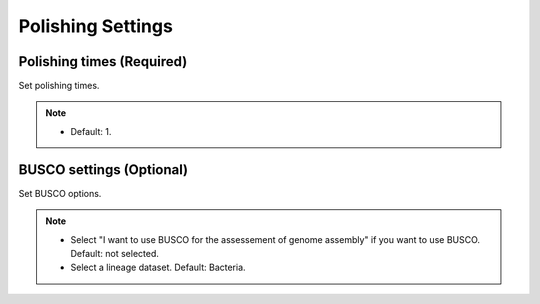 Polishing Settings
==================

.. image:: /img/PolishingSettings.png

.. image:: /img/AdvancedPolishingSettings.png

Polishing times (Required)
__________________________
Set polishing times.

.. note::
  * Default: 1.
  
BUSCO settings (Optional)
_________________________
Set BUSCO options.

.. note::
  * Select "I want to use BUSCO for the assessement of genome assembly" if you want to use BUSCO. Default: not selected.
  * Select a lineage dataset. Default: Bacteria.